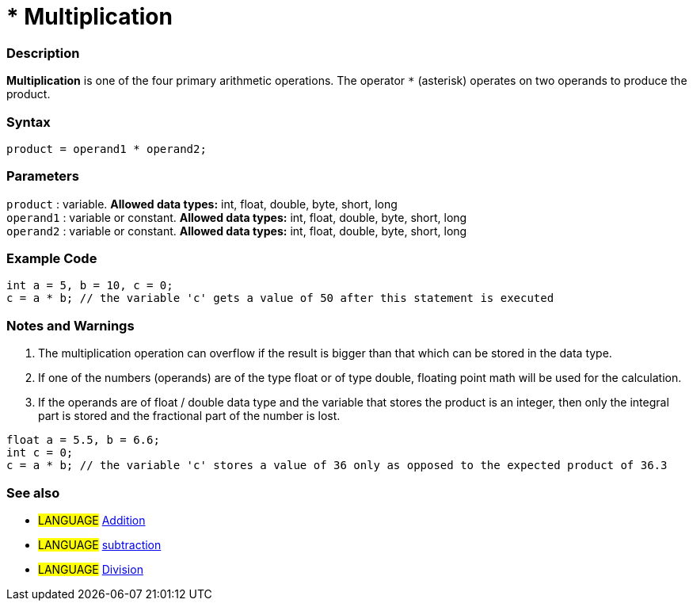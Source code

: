 :source-highlighter: pygments
:pygments-style: arduino
:ext-relative: adoc


= * Multiplication


// OVERVIEW SECTION STARTS
[#overview]
--

[float]
=== Description
*Multiplication* is one of the four primary arithmetic operations. The operator `*` (asterisk) operates on two operands to produce the product.
[%hardbreaks]


[float]
=== Syntax
[source,arduino]
----
product = operand1 * operand2;
----

[float]
=== Parameters
`product` : variable. *Allowed data types:* int, float, double, byte, short, long  +
`operand1` : variable or constant. *Allowed data types:* int, float, double, byte, short, long  +
`operand2` : variable or constant. *Allowed data types:* int, float, double, byte, short, long
[%hardbreaks]

--
// OVERVIEW SECTION ENDS




// HOW TO USE SECTION STARTS
[#howtouse]
--

[float]
=== Example Code

[source,arduino]
----
int a = 5, b = 10, c = 0;
c = a * b; // the variable 'c' gets a value of 50 after this statement is executed
----
[%hardbreaks]

[float]
=== Notes and Warnings
1. The multiplication operation can overflow if the result is bigger than that which can be stored in the data type.

2. If one of the numbers (operands) are of the type float or of type double, floating point math will be used for the calculation.

3. If the operands are of float / double data type and the variable that stores the product is an integer, then only the integral part is stored and the fractional part of the number is lost.

[source,arduino]
----
float a = 5.5, b = 6.6;
int c = 0;
c = a * b; // the variable 'c' stores a value of 36 only as opposed to the expected product of 36.3
----
[%hardbreaks]

[float]
=== See also

[role="language"]
* #LANGUAGE# link:addition{ext-relative}[Addition]
* #LANGUAGE# link:subtraction{ext-relative}[subtraction]
* #LANGUAGE# link:division{ext-relative}[Division]

--
// HOW TO USE SECTION ENDS
